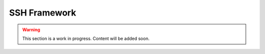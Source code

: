 .. _ssh_framework:

SSH Framework
=============

.. warning::

    This section is a work in progress. Content will be added soon.
